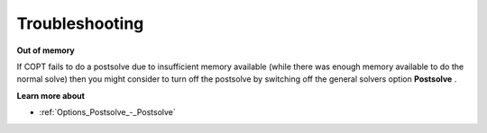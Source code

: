 

.. _COPT60_Troubleshooting:
.. _COPT_Troubleshooting:


Troubleshooting
===============

**Out of memory** 

If COPT fails to do a postsolve due to insufficient memory available (while there was enough memory available to do the normal solve) then you might consider to turn off the postsolve by switching off the general solvers option **Postsolve** .



**Learn more about** 

*	:ref:`Options_Postsolve_-_Postsolve` 



